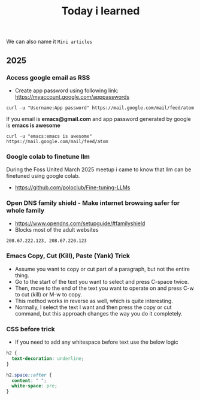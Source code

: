 #+title: Today i learned

We can also name it ~Mini articles~

** 2025
*** Access google email as RSS
- Create app password using following link: https://myaccount.google.com/apppasswords
#+begin_src shell
  curl -u "Username:App password" https://mail.google.com/mail/feed/atom
#+end_src
If you email is **emacs@gmail.com** and app password generated by google is **emacs is awesome**
#+begin_src shell
    curl -u "emacs:emacs is awesome" https://mail.google.com/mail/feed/atom
#+end_src

*** Google colab to finetune llm
During the Foss United March 2025 meetup i came to know that llm can
be finetuned using google colab. 
- https://github.com/poloclub/Fine-tuning-LLMs

*** Open DNS family shield - Make internet browsing safer for whole family
- https://www.opendns.com/setupguide/#familyshield
- Blocks most of the adult websites
#+begin_example
208.67.222.123, 208.67.220.123
#+end_example

*** Emacs Copy, Cut (Kill), Paste (Yank) Trick
- Assume you want to copy or cut part of a paragraph, but not the entire thing.
- Go to the start of the text you want to select and press C-space twice.
- Then, move to the end of the text you want to operate on and press C-w to cut (kill) or M-w to copy.
- This method works in reverse as well, which is quite interesting.
- Normally, I select the text I want and then press the copy or cut command, but this approach changes the way you do it completely.

*** CSS before trick
- If you need to add any whitespace before text use the below logic
#+begin_src css
  h2 {
    text-decoration: underline;
  }

  h2.space::after {
    content: " ";
    white-space: pre;
  }
#+end_src

